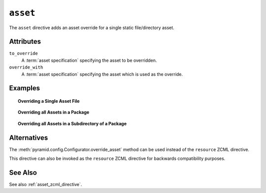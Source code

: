.. _asset_directive:

``asset``
---------

The ``asset`` directive adds an asset override for a single
static file/directory asset.

Attributes
~~~~~~~~~~

``to_override``
   A :term:`asset specification` specifying the asset to be
   overridden.

``override_with``
   A :term:`asset specification` specifying the asset which
   is used as the override.

Examples
~~~~~~~~

.. topic:: Overriding a Single Asset File

  .. code-block:: xml
     :linenos:

     <asset
       to_override="some.package:templates/mytemplate.pt"
       override_with="another.package:othertemplates/anothertemplate.pt"
     />

.. topic:: Overriding all Assets in a Package

  .. code-block:: xml
     :linenos:

     <asset
       to_override="some.package"
       override_with="another.package"
      />

.. topic:: Overriding all Assets in a Subdirectory of a Package

  .. code-block:: xml
     :linenos:

     <asset
       to_override="some.package:templates/"
       override_with="another.package:othertemplates/"
      />

Alternatives
~~~~~~~~~~~~

The :meth:`pyramid.config.Configurator.override_asset`
method can be used instead of the ``resource`` ZCML directive.

This directive can also be invoked as the ``resource`` ZCML directive for
backwards compatibility purposes.

See Also
~~~~~~~~

See also :ref:`asset_zcml_directive`.
